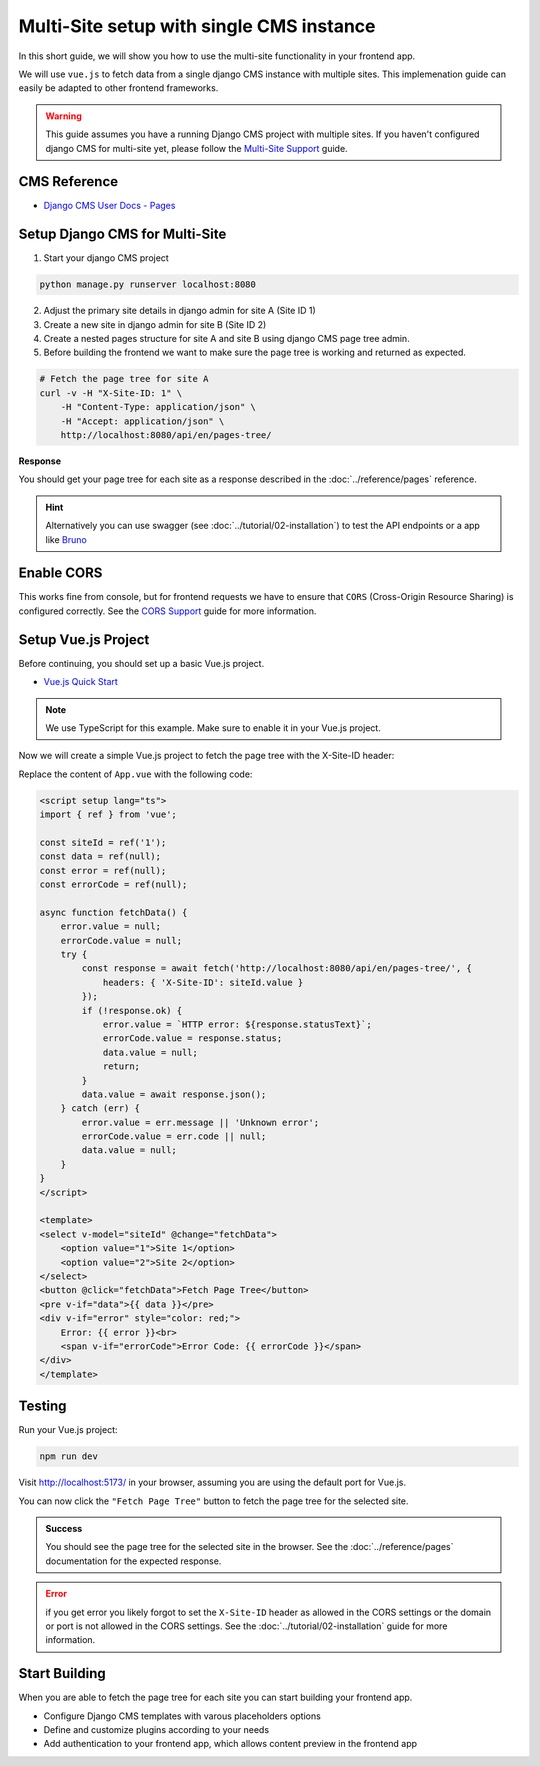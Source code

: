 Multi-Site setup with single CMS instance
=========================================

In this short guide, we will show you how to use the multi-site functionality in your frontend app.

We will use ``vue.js``  to fetch data from a single django CMS instance with multiple sites. This implemenation
guide can easily be adapted to other frontend frameworks.

.. warning::
    This guide assumes you have a running Django CMS project with multiple sites.
    If you haven't configured django CMS for multi-site yet, please follow the `Multi-Site Support <../tutorial/02-installation.html#multi-site-support>`_ guide.

CMS Reference
~~~~~~~~~~~~~

- `Django CMS User Docs - Pages <https://user-guide.django-cms.org/en/latest/tutorial/05-pagetree.html>`_


Setup Django CMS for Multi-Site
~~~~~~~~~~~~~~~~~~~~~~~~~~~~~~~


1. Start your django CMS project

.. code-block:: bash

    python manage.py runserver localhost:8080


2. Adjust the primary site details in django admin for site A (Site ID 1)
3. Create a new site in django admin for site B (Site ID 2)
4. Create a nested pages structure for site A and site B using django CMS page tree admin.
5. Before building the frontend we want to make sure the page tree is working and returned as expected.


.. code-block:: bash

    # Fetch the page tree for site A
    curl -v -H "X-Site-ID: 1" \
        -H "Content-Type: application/json" \
        -H "Accept: application/json" \
        http://localhost:8080/api/en/pages-tree/

**Response**

You should get your page tree for each site as a response described in the :doc:`../reference/pages` reference.


.. hint::

    Alternatively you can use swagger (see :doc:`../tutorial/02-installation`) to test the API endpoints or a app like `Bruno <https://www.usebruno.com/>`_


Enable CORS
~~~~~~~~~~~

This works fine from console, but for frontend requests we have to ensure that ``CORS`` (Cross-Origin Resource Sharing) is configured correctly.
See the `CORS Support <../tutorial/02-installation.html#cors-support>`_ guide for more information.





Setup Vue.js Project
~~~~~~~~~~~~~~~~~~~~

Before continuing, you should set up a basic Vue.js project.

- `Vue.js Quick Start <https://vuejs.org/guide/quick-start>`_

.. note::

    We use TypeScript for this example. Make sure to enable it in your Vue.js project.


Now we will create a simple Vue.js project to fetch the page tree with the X-Site-ID header:

Replace the content of ``App.vue`` with the following code:

.. code-block:: vue

    <script setup lang="ts">
    import { ref } from 'vue';

    const siteId = ref('1');
    const data = ref(null);
    const error = ref(null);
    const errorCode = ref(null);

    async function fetchData() {
        error.value = null;
        errorCode.value = null;
        try {
            const response = await fetch('http://localhost:8080/api/en/pages-tree/', {
                headers: { 'X-Site-ID': siteId.value }
            });
            if (!response.ok) {
                error.value = `HTTP error: ${response.statusText}`;
                errorCode.value = response.status;
                data.value = null;
                return;
            }
            data.value = await response.json();
        } catch (err) {
            error.value = err.message || 'Unknown error';
            errorCode.value = err.code || null;
            data.value = null;
        }
    }
    </script>

    <template>
    <select v-model="siteId" @change="fetchData">
        <option value="1">Site 1</option>
        <option value="2">Site 2</option>
    </select>
    <button @click="fetchData">Fetch Page Tree</button>
    <pre v-if="data">{{ data }}</pre>
    <div v-if="error" style="color: red;">
        Error: {{ error }}<br>
        <span v-if="errorCode">Error Code: {{ errorCode }}</span>
    </div>
    </template>


Testing
~~~~~~~

Run your Vue.js project:

.. code-block:: bash

    npm run dev


Visit `http://localhost:5173/ <http://localhost:5173/>`_ in your browser, assuming you are using the default port for Vue.js.

You can now click the ``"Fetch Page Tree"`` button to fetch the page tree for the selected site.

.. admonition:: Success

    You should see the page tree for the selected site in the browser.
    See the :doc:`../reference/pages` documentation for the expected response.


.. error::

    if you get error you likely forgot to set the ``X-Site-ID`` header as allowed in the CORS settings or the domain or port is not allowed in the CORS settings.
    See the :doc:`../tutorial/02-installation` guide for more information.

Start Building
~~~~~~~~~~~~~~

When you are able to fetch the page tree for each site you can start building your frontend app.

- Configure Django CMS templates with varous placeholders options
- Define and customize plugins according to your needs
- Add authentication to your frontend app, which allows content preview in the frontend app

